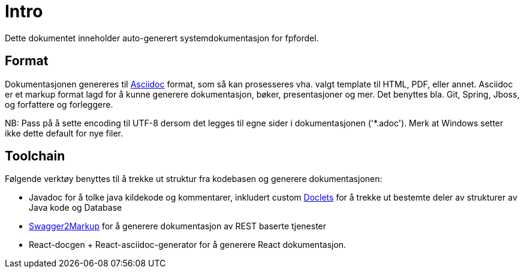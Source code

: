 = Intro
Dette dokumentet inneholder auto-generert systemdokumentasjon for fpfordel.

== Format
Dokumentasjonen genereres til http://asciidoctor.org/[Asciidoc] format, som så kan prosesseres vha. valgt template til HTML, PDF, eller annet. Asciidoc er et markup format lagd for å kunne generere dokumentasjon, bøker, presentasjoner og mer. Det benyttes bla. Git, Spring, Jboss, og forfattere og forleggere.

NB: Pass på å sette encoding til UTF-8 dersom det legges til egne sider i dokumentasjonen ('*.adoc').  Merk at Windows setter ikke dette default for nye filer.

== Toolchain
Følgende verktøy benyttes til å trekke ut struktur fra kodebasen og generere dokumentasjonen:

* Javadoc for å tolke java kildekode og kommentarer, inkludert custom http://docs.oracle.com/javase/8/docs/technotes/guides/javadoc/doclet/overview.html[Doclets] for å trekke ut bestemte deler av strukturer av Java kode og Database
* https://github.com/Swagger2Markup/swagger2markup[Swagger2Markup] for å generere dokumentasjon av REST baserte tjenester
* React-docgen + React-asciidoc-generator for å generere React dokumentasjon.

